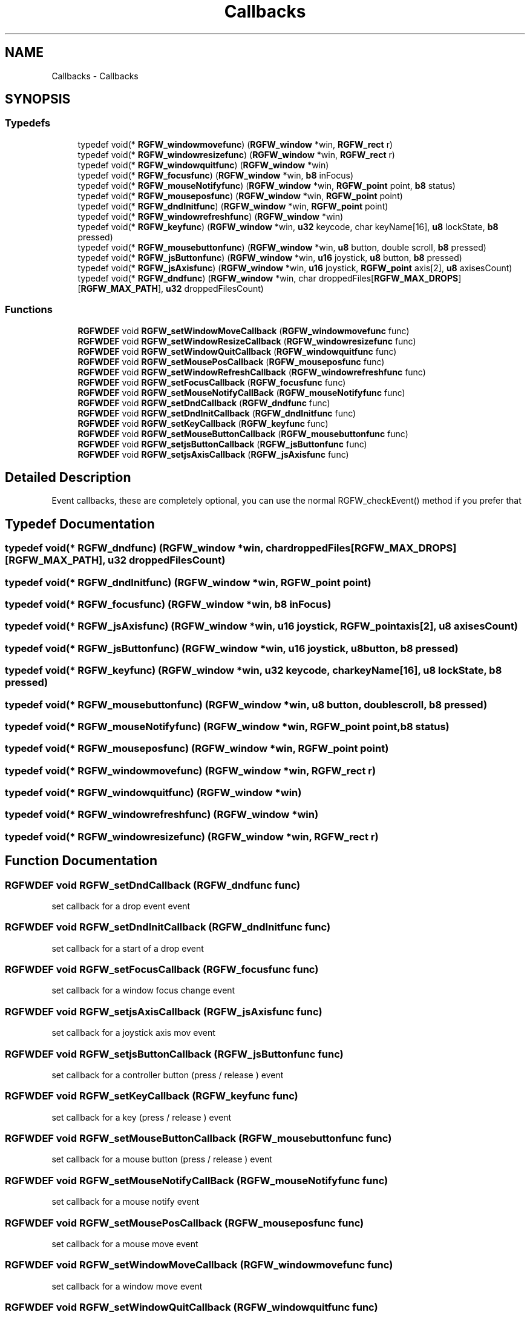 .TH "Callbacks" 3 "Tue Jul 23 2024" "RGFW" \" -*- nroff -*-
.ad l
.nh
.SH NAME
Callbacks \- Callbacks
.SH SYNOPSIS
.br
.PP
.SS "Typedefs"

.in +1c
.ti -1c
.RI "typedef void(* \fBRGFW_windowmovefunc\fP) (\fBRGFW_window\fP *win, \fBRGFW_rect\fP r)"
.br
.ti -1c
.RI "typedef void(* \fBRGFW_windowresizefunc\fP) (\fBRGFW_window\fP *win, \fBRGFW_rect\fP r)"
.br
.ti -1c
.RI "typedef void(* \fBRGFW_windowquitfunc\fP) (\fBRGFW_window\fP *win)"
.br
.ti -1c
.RI "typedef void(* \fBRGFW_focusfunc\fP) (\fBRGFW_window\fP *win, \fBb8\fP inFocus)"
.br
.ti -1c
.RI "typedef void(* \fBRGFW_mouseNotifyfunc\fP) (\fBRGFW_window\fP *win, \fBRGFW_point\fP point, \fBb8\fP status)"
.br
.ti -1c
.RI "typedef void(* \fBRGFW_mouseposfunc\fP) (\fBRGFW_window\fP *win, \fBRGFW_point\fP point)"
.br
.ti -1c
.RI "typedef void(* \fBRGFW_dndInitfunc\fP) (\fBRGFW_window\fP *win, \fBRGFW_point\fP point)"
.br
.ti -1c
.RI "typedef void(* \fBRGFW_windowrefreshfunc\fP) (\fBRGFW_window\fP *win)"
.br
.ti -1c
.RI "typedef void(* \fBRGFW_keyfunc\fP) (\fBRGFW_window\fP *win, \fBu32\fP keycode, char keyName[16], \fBu8\fP lockState, \fBb8\fP pressed)"
.br
.ti -1c
.RI "typedef void(* \fBRGFW_mousebuttonfunc\fP) (\fBRGFW_window\fP *win, \fBu8\fP button, double scroll, \fBb8\fP pressed)"
.br
.ti -1c
.RI "typedef void(* \fBRGFW_jsButtonfunc\fP) (\fBRGFW_window\fP *win, \fBu16\fP joystick, \fBu8\fP button, \fBb8\fP pressed)"
.br
.ti -1c
.RI "typedef void(* \fBRGFW_jsAxisfunc\fP) (\fBRGFW_window\fP *win, \fBu16\fP joystick, \fBRGFW_point\fP axis[2], \fBu8\fP axisesCount)"
.br
.ti -1c
.RI "typedef void(* \fBRGFW_dndfunc\fP) (\fBRGFW_window\fP *win, char droppedFiles[\fBRGFW_MAX_DROPS\fP][\fBRGFW_MAX_PATH\fP], \fBu32\fP droppedFilesCount)"
.br
.in -1c
.SS "Functions"

.in +1c
.ti -1c
.RI "\fBRGFWDEF\fP void \fBRGFW_setWindowMoveCallback\fP (\fBRGFW_windowmovefunc\fP func)"
.br
.ti -1c
.RI "\fBRGFWDEF\fP void \fBRGFW_setWindowResizeCallback\fP (\fBRGFW_windowresizefunc\fP func)"
.br
.ti -1c
.RI "\fBRGFWDEF\fP void \fBRGFW_setWindowQuitCallback\fP (\fBRGFW_windowquitfunc\fP func)"
.br
.ti -1c
.RI "\fBRGFWDEF\fP void \fBRGFW_setMousePosCallback\fP (\fBRGFW_mouseposfunc\fP func)"
.br
.ti -1c
.RI "\fBRGFWDEF\fP void \fBRGFW_setWindowRefreshCallback\fP (\fBRGFW_windowrefreshfunc\fP func)"
.br
.ti -1c
.RI "\fBRGFWDEF\fP void \fBRGFW_setFocusCallback\fP (\fBRGFW_focusfunc\fP func)"
.br
.ti -1c
.RI "\fBRGFWDEF\fP void \fBRGFW_setMouseNotifyCallBack\fP (\fBRGFW_mouseNotifyfunc\fP func)"
.br
.ti -1c
.RI "\fBRGFWDEF\fP void \fBRGFW_setDndCallback\fP (\fBRGFW_dndfunc\fP func)"
.br
.ti -1c
.RI "\fBRGFWDEF\fP void \fBRGFW_setDndInitCallback\fP (\fBRGFW_dndInitfunc\fP func)"
.br
.ti -1c
.RI "\fBRGFWDEF\fP void \fBRGFW_setKeyCallback\fP (\fBRGFW_keyfunc\fP func)"
.br
.ti -1c
.RI "\fBRGFWDEF\fP void \fBRGFW_setMouseButtonCallback\fP (\fBRGFW_mousebuttonfunc\fP func)"
.br
.ti -1c
.RI "\fBRGFWDEF\fP void \fBRGFW_setjsButtonCallback\fP (\fBRGFW_jsButtonfunc\fP func)"
.br
.ti -1c
.RI "\fBRGFWDEF\fP void \fBRGFW_setjsAxisCallback\fP (\fBRGFW_jsAxisfunc\fP func)"
.br
.in -1c
.SH "Detailed Description"
.PP 
Event callbacks, these are completely optional, you can use the normal RGFW_checkEvent() method if you prefer that 
.SH "Typedef Documentation"
.PP 
.SS "typedef void(* RGFW_dndfunc) (\fBRGFW_window\fP *win, char droppedFiles[\fBRGFW_MAX_DROPS\fP][\fBRGFW_MAX_PATH\fP], \fBu32\fP droppedFilesCount)"

.SS "typedef void(* RGFW_dndInitfunc) (\fBRGFW_window\fP *win, \fBRGFW_point\fP point)"

.SS "typedef void(* RGFW_focusfunc) (\fBRGFW_window\fP *win, \fBb8\fP inFocus)"

.SS "typedef void(* RGFW_jsAxisfunc) (\fBRGFW_window\fP *win, \fBu16\fP joystick, \fBRGFW_point\fP axis[2], \fBu8\fP axisesCount)"

.SS "typedef void(* RGFW_jsButtonfunc) (\fBRGFW_window\fP *win, \fBu16\fP joystick, \fBu8\fP button, \fBb8\fP pressed)"

.SS "typedef void(* RGFW_keyfunc) (\fBRGFW_window\fP *win, \fBu32\fP keycode, char keyName[16], \fBu8\fP lockState, \fBb8\fP pressed)"

.SS "typedef void(* RGFW_mousebuttonfunc) (\fBRGFW_window\fP *win, \fBu8\fP button, double scroll, \fBb8\fP pressed)"

.SS "typedef void(* RGFW_mouseNotifyfunc) (\fBRGFW_window\fP *win, \fBRGFW_point\fP point, \fBb8\fP status)"

.SS "typedef void(* RGFW_mouseposfunc) (\fBRGFW_window\fP *win, \fBRGFW_point\fP point)"

.SS "typedef void(* RGFW_windowmovefunc) (\fBRGFW_window\fP *win, \fBRGFW_rect\fP r)"

.SS "typedef void(* RGFW_windowquitfunc) (\fBRGFW_window\fP *win)"

.SS "typedef void(* RGFW_windowrefreshfunc) (\fBRGFW_window\fP *win)"

.SS "typedef void(* RGFW_windowresizefunc) (\fBRGFW_window\fP *win, \fBRGFW_rect\fP r)"

.SH "Function Documentation"
.PP 
.SS "\fBRGFWDEF\fP void RGFW_setDndCallback (\fBRGFW_dndfunc\fP func)"
set callback for a drop event event 
.SS "\fBRGFWDEF\fP void RGFW_setDndInitCallback (\fBRGFW_dndInitfunc\fP func)"
set callback for a start of a drop event 
.SS "\fBRGFWDEF\fP void RGFW_setFocusCallback (\fBRGFW_focusfunc\fP func)"
set callback for a window focus change event 
.SS "\fBRGFWDEF\fP void RGFW_setjsAxisCallback (\fBRGFW_jsAxisfunc\fP func)"
set callback for a joystick axis mov event 
.SS "\fBRGFWDEF\fP void RGFW_setjsButtonCallback (\fBRGFW_jsButtonfunc\fP func)"
set callback for a controller button (press / release ) event 
.SS "\fBRGFWDEF\fP void RGFW_setKeyCallback (\fBRGFW_keyfunc\fP func)"
set callback for a key (press / release ) event 
.SS "\fBRGFWDEF\fP void RGFW_setMouseButtonCallback (\fBRGFW_mousebuttonfunc\fP func)"
set callback for a mouse button (press / release ) event 
.SS "\fBRGFWDEF\fP void RGFW_setMouseNotifyCallBack (\fBRGFW_mouseNotifyfunc\fP func)"
set callback for a mouse notify event 
.SS "\fBRGFWDEF\fP void RGFW_setMousePosCallback (\fBRGFW_mouseposfunc\fP func)"
set callback for a mouse move event 
.SS "\fBRGFWDEF\fP void RGFW_setWindowMoveCallback (\fBRGFW_windowmovefunc\fP func)"
set callback for a window move event 
.SS "\fBRGFWDEF\fP void RGFW_setWindowQuitCallback (\fBRGFW_windowquitfunc\fP func)"
set callback for a window quit event 
.SS "\fBRGFWDEF\fP void RGFW_setWindowRefreshCallback (\fBRGFW_windowrefreshfunc\fP func)"
set callback for a window refresh event 
.SS "\fBRGFWDEF\fP void RGFW_setWindowResizeCallback (\fBRGFW_windowresizefunc\fP func)"
set callback for a window resize event 
.SH "Author"
.PP 
Generated automatically by Doxygen for RGFW from the source code\&.

